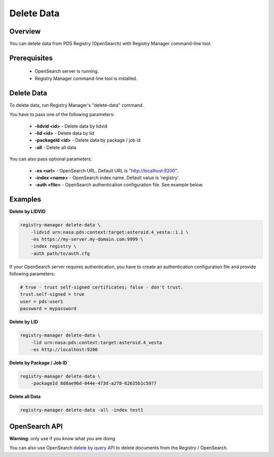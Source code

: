 ===========
Delete Data
===========

Overview
********

You can delete data from PDS Registry (OpenSearch) with Registry Manager command-line tool.

Prerequisites
*************

 * OpenSearch server is running.
 * Registry Manager command-line tool is installed.


Delete Data
***********

To delete data, run Registry Manager's "delete-data" command.

You have to pass one of the following parameters:

 * **-lidvid <id>** - Delete data by lidvid
 * **-lid <id>** - Delete data by lid
 * **-packageId <id>** - Delete data by package / job id
 * **-all** - Delete all data

You can also pass optional parameters:

 * **-es <url>** - OpenSearch URL. Default URL is "http://localhost:9200".
 * **-index <name>** - OpenSearch index name. Default value is 'registry'.
 * **-auth <file>** - OpenSearch authentication configuration file. See example below.

Examples
********

**Delete by LIDVID**

.. code-block:: bash

  registry-manager delete-data \
      -lidvid urn:nasa:pds:context:target:asteroid.4_vesta::1.1 \
      -es https://my-server.my-domain.com:9999 \
      -index registry \
      -auth path/to/auth.cfg

If your OpenSearch server requires authentication, you have to create an authentication configuration file
and provide following parameters:

.. code-block:: python

  # true - trust self-signed certificates; false - don't trust.
  trust.self-signed = true
  user = pds-user1
  password = mypassword

**Delete by LID**

.. code-block:: bash

  registry-manager delete-data \
      -lid urn:nasa:pds:context:target:asteroid.4_vesta
      -es http://localhost:9200

**Delete by Package / Job ID**

.. code-block:: bash

  registry-manager delete-data \
      -packageId 8d8ae96d-044e-473d-a278-62635b1c5977

**Delete all Data**

.. code-block:: bash

  registry-manager delete-data -all -index test1


OpenSearch API
*****************

**Warning:** only use if you know what you are doing

You can also use OpenSearch
`delete by query API <https://opensearch.org/docs/latest/opensearch/rest-api/document-apis/delete-by-query/>`_
to delete documents from the Registry / OpenSearch.
